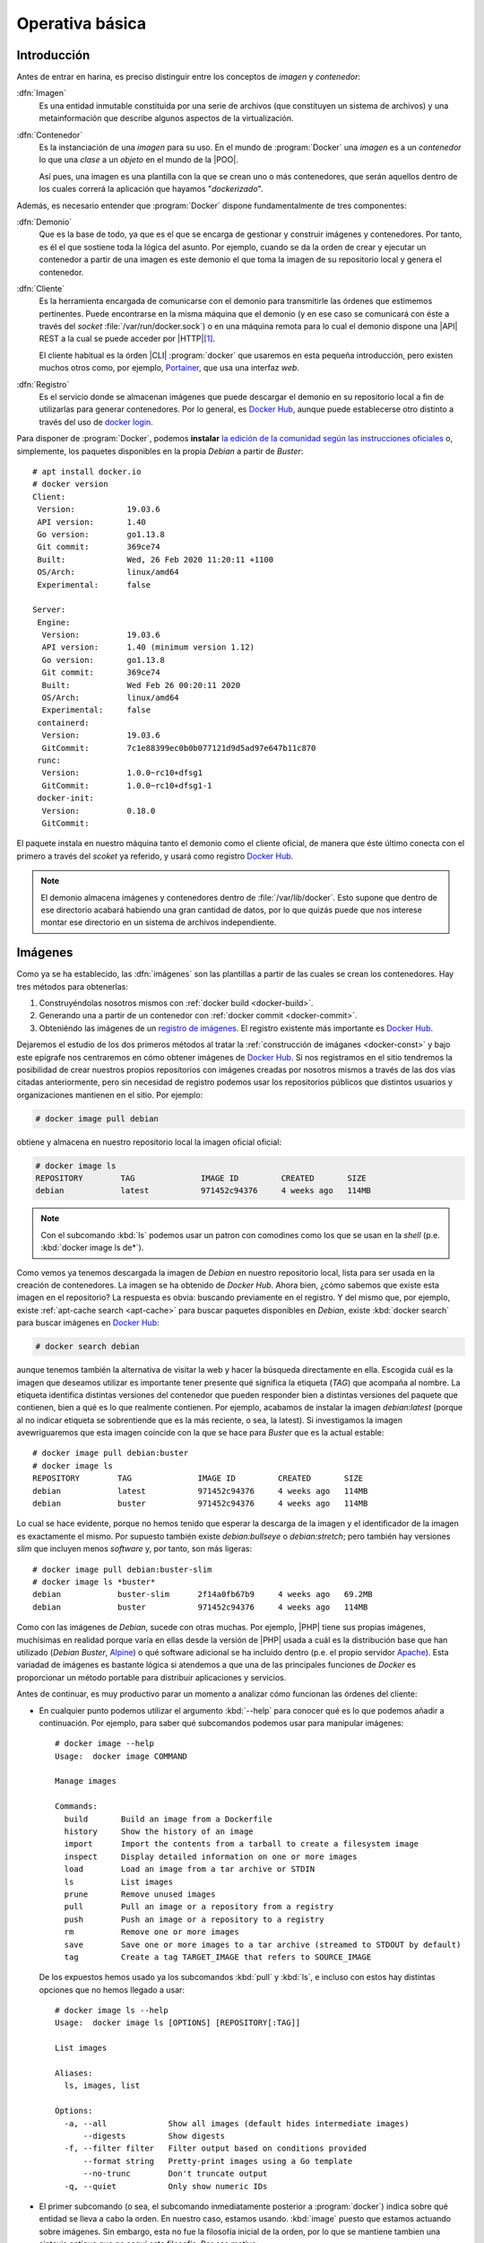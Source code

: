 Operativa básica
****************

Introducción
============
Antes de entrar en harina, es preciso distinguir entre los conceptos de *imagen*
y *contenedor*:

:dfn:`Imagen`
   Es una entidad inmutable constituida por una serie de archivos (que
   constituyen un sistema de archivos) y una metainformación que describe
   algunos aspectos de la virtualización.

:dfn:`Contenedor`
   Es la instanciación de una *imagen* para su uso. En el mundo de
   :program:`Docker` una *imagen* es a un *contenedor* lo que una *clase* a un
   *objeto* en el mundo de la |POO|.

   Así pues, una imagen es una plantilla con la que se crean uno o más
   contenedores, que serán aquellos dentro de los cuales correrá la aplicación
   que hayamos "*dockerizado*".

Además, es necesario entender que :program:`Docker` dispone fundamentalmente de
tres componentes:

:dfn:`Demonio`
   Que es la base de todo, ya que es el que se encarga de gestionar y construir
   imágenes y contenedores. Por tanto, es él el que sostiene toda la lógica del
   asunto. Por ejemplo, cuando se da la orden de crear y ejecutar un contenedor
   a partir de una imagen es este demonio el que toma la imagen de su
   repositorio local y genera el contenedor.

:dfn:`Cliente`
   Es la herramienta encargada de comunicarse con el demonio para transmitirle
   las órdenes que estimemos pertinentes. Puede encontrarse en la misma máquina
   que el demonio (y en ese caso se comunicará con éste a través del *socket*
   :file:`/var/run/docker.sock`) o en una máquina remota para lo cual el demonio
   dispone una |API| REST a la cual se puede acceder por |HTTP|\ [#]_. 

   El cliente habitual es la órden |CLI| :program:`docker` que usaremos en esta
   pequeña introducción, pero existen muchos otros como, por ejemplo, `Portainer
   <https://www.portainer.io/>`_, que usa una interfaz *web*.

:dfn:`Registro`
   Es el servicio donde se almacenan imágenes que puede descargar el demonio
   en su repositorio local a fin de utilizarlas para generar contenedores. Por
   lo general, es `Docker Hub`_, aunque puede establecerse otro distinto a
   través del uso de `docker login
   <https://docs.docker.com/engine/reference/commandline/login/>`_.

.. image:: files/componentes.png

Para disponer de :program:`Docker`, podemos **instalar** `la edición de la
comunidad según las instrucciones oficiales
<https://docs.docker.com/install/linux/docker-ce/debian/>`_ o, simplemente,
los paquetes disponibles en la propia *Debian* a partir de *Buster*::

   # apt install docker.io
   # docker version
   Client:
    Version:           19.03.6
    API version:       1.40
    Go version:        go1.13.8
    Git commit:        369ce74
    Built:             Wed, 26 Feb 2020 11:20:11 +1100
    OS/Arch:           linux/amd64
    Experimental:      false

   Server:
    Engine:
     Version:          19.03.6
     API version:      1.40 (minimum version 1.12)
     Go version:       go1.13.8
     Git commit:       369ce74 
     Built:            Wed Feb 26 00:20:11 2020
     OS/Arch:          linux/amd64
     Experimental:     false
    containerd:
     Version:          19.03.6
     GitCommit:        7c1e88399ec0b0b077121d9d5ad97e647b11c870
    runc:
     Version:          1.0.0~rc10+dfsg1
     GitCommit:        1.0.0~rc10+dfsg1-1
    docker-init:
     Version:          0.18.0
     GitCommit:

El paquete instala en nuestro máquina tanto el demonio como el cliente oficial,
de manera que éste último conecta con el primero a través del *scoket* ya
referido, y usará como registro `Docker Hub`_.

.. note:: El demonio almacena imágenes y contenedores dentro de
   :file:`/var/lib/docker`. Esto supone que dentro de ese directorio acabará
   habiendo una gran cantidad de datos, por lo que quizás puede que nos interese
   montar ese directorio en un sistema de archivos independiente.

.. _docker-image:

Imágenes
========
Como ya se ha establecido, las :dfn:`imágenes` son las plantillas a partir de
las cuales se crean los contenedores. Hay tres métodos para obtenerlas:

#. Construyéndolas nosotros mismos con :ref:`docker build <docker-build>`.
#. Generando una a partir de un contenedor con :ref:`docker commit <docker-commit>`.
#. Obteniéndo las imágenes de un `registro de imágenes
   <https://docs.docker.com/registry/>`_. El registro existente más importante es
   `Docker Hub`_.

Dejaremos el estudio de los dos primeros métodos al tratar la :ref:`construcción
de imáganes <docker-const>` y bajo este epígrafe nos centraremos en cómo obtener
imágenes de `Docker Hub`_. Si nos registramos en el sitio tendremos la
posibilidad de crear nuestros propios repositorios con imágenes creadas por
nosotros mismos a través de las dos vías citadas anteriormente, pero sin
necesidad de registro podemos usar los repositorios públicos que distintos
usuarios y organizaciones mantienen en el sitio. Por ejemplo:

.. _docker-pull:
.. _docker-image-pull:

.. code-block:: console

   # docker image pull debian

obtiene y almacena en nuestro repositorio local la imagen oficial oficial:

.. _docker-image-ls:

.. code-block:: console
                
   # docker image ls
   REPOSITORY        TAG              IMAGE ID         CREATED       SIZE
   debian            latest           971452c94376     4 weeks ago   114MB

.. note:: Con el subcomando :kbd:`ls` podemos usar un patron con comodines
   como los que se usan en la *shell* (p.e. :kbd:`docker image ls de*`).

Como vemos ya tenemos descargada la imagen de *Debian* en nuestro repositorio
local, lista para ser usada en la creación de contenedores. La imagen se ha
obtenido de `Docker Hub`. Ahora bien, ¿cómo sabemos que existe esta imagen en el
repositorio? La respuesta es obvia: buscando previamente en el registro. Y del
mismo que, por ejemplo, existe :ref:`apt-cache search <apt-cache>` para buscar
paquetes disponibles en *Debian*, existe :kbd:`docker search` para buscar
imágenes en `Docker Hub`_:

.. _docker-search:

.. code-block:: console
                
   # docker search debian

aunque tenemos también la alternativa de visitar la web y hacer la búsqueda
directamente en ella. Escogida cuál es la imagen que deseamos utilizar es
importante tener presente qué significa la etiqueta (*TAG*) que acompaña al
nombre. La etiqueta identifica distintas versiones del contenedor que pueden
responder bien a distintas versiones del paquete que contienen, bien a qué es lo
que realmente contienen. Por ejemplo, acabamos de instalar la imagen
*debian:latest* (porque al no indicar etiqueta se sobrentiende que es la más
reciente, o sea, la latest). Si investigamos la imagen avewriguaremos que esta
imagen coincide con la que se hace para *Buster* que es la actual estable::

   # docker image pull debian:buster
   # docker image ls
   REPOSITORY        TAG              IMAGE ID         CREATED       SIZE
   debian            latest           971452c94376     4 weeks ago   114MB
   debian            buster           971452c94376     4 weeks ago   114MB

Lo cual se hace evidente, porque no hemos tenido que esperar la descarga de la
imagen y el identificador de la imagen es exactamente el mismo. Por supuesto
también existe *debian:bullseye* o *debian:stretch*; pero también hay versiones
*slim* que incluyen menos *software* y, por tanto, son más ligeras::

   # docker image pull debian:buster-slim
   # docker image ls *buster*
   debian            buster-slim      2f14a0fb67b9     4 weeks ago   69.2MB
   debian            buster           971452c94376     4 weeks ago   114MB

Como con las imágenes de *Debian*, sucede con otras muchas. Por ejemplo, |PHP|
tiene sus propias imágenes, muchísimas en realidad porque varía en ellas desde
la versión de |PHP| usada a cuál es la distribución base que han utilizado
(*Debian Buster*, Alpine_) o qué software adicional se ha incluido dentro (p.e.
el propio servidor Apache_). Esta variadad de imágenes es bastante lógica si
atendemos a que una de las principales funciones de *Docker* es proporcionar un
método portable para distribuir aplicaciones y servicios.

Antes de continuar, es muy productivo parar un momento a analizar cómo funcionan
las órdenes del cliente:

+ En cualquier punto podemos utilizar el argumento :kbd:`--help` para conocer
  qué es lo que podemos añadir a continuación. Por ejemplo, para saber qué
  subcomandos podemos usar para manipular imágenes::

   # docker image --help
   Usage:  docker image COMMAND

   Manage images

   Commands:
     build       Build an image from a Dockerfile
     history     Show the history of an image
     import      Import the contents from a tarball to create a filesystem image
     inspect     Display detailed information on one or more images
     load        Load an image from a tar archive or STDIN
     ls          List images
     prune       Remove unused images
     pull        Pull an image or a repository from a registry
     push        Push an image or a repository to a registry
     rm          Remove one or more images
     save        Save one or more images to a tar archive (streamed to STDOUT by default)
     tag         Create a tag TARGET_IMAGE that refers to SOURCE_IMAGE

  De los expuestos hemos usado ya los subcomandos :kbd:`pull` y :kbd:`ls`, e
  incluso con estos hay distintas opciones que no hemos llegado a usar::

   # docker image ls --help
   Usage:  docker image ls [OPTIONS] [REPOSITORY[:TAG]]

   List images

   Aliases:
     ls, images, list

   Options:
     -a, --all             Show all images (default hides intermediate images)
         --digests         Show digests
     -f, --filter filter   Filter output based on conditions provided
         --format string   Pretty-print images using a Go template
         --no-trunc        Don't truncate output
     -q, --quiet           Only show numeric IDs

* El primer subcomando (o sea, el subcomando inmediatamente posterior a
  :program:`docker`) indica sobre qué entidad se lleva a cabo la orden. En
  nuestro caso, estamos usando. :kbd:`image` puesto que estamos actuando sobre
  imágenes. Sin embargo, esta no fue la filosofía inicial de la orden, por lo
  que se mantiene tambien una sintaxis antigua que no seguí esta filosofía. Por
  ese motivo:

  .. table::
     :class: docker-eq

     +--------------------+----------------------------+
     | Sintaxis           | Sintaxis simplificada      |
     +====================+============================+
     | docker image pull  | docker pull                |
     +--------------------+----------------------------+
     | docker image push  | docker push                |
     +--------------------+----------------------------+
     | docker image rm    | docker rmi                 |
     +--------------------+----------------------------+
     | docker image build | docker build               |
     +--------------------+----------------------------+

  El resto de entidades también tienen asociadas órdenes con sintaxis reducida.

Algunos otras órdenes sobre imágenes las trataremos al examinar cómo se
construyen. Ahora, sin embargo, es interesante saber cómo eliminarlas:

.. _docker-image-rm:
.. _docker-rmi:

.. code-block:: console

   # docker image rm debian:buster-slim

para lo cual puede usarse el nombre (con la etiqueta) o el identificador. Es
importante notar que para poder borrar una imagen no puede existir un contenedor
que se haya generado con ella. Para fozar el borrado de la imagen y de todos los
contenedores creados a partir de ella, puede usarse la opción :kbd:`-f`.
Relacionado con las opciones de borrado está:

.. _docker-image-prune:

.. code-block:: console

   # docker image prune

que borra todas las imagenes que no tienen contenedores asociados.

Para consultar las características de la imagen podemos usar :kbd:`inspect`::

   # docker image inspect debian:buster-slim

que las devuelve en formato |JSON|. Al inspeccionar puede interesarnos obtener
sólo una parte de la información para lo cual puede usarse la opción :kbd:`-f`::

   # docker image inspect -f '{{json .Config.Cmd}}' debian:buster-slim
   ['bash']
   # docker image inspect -f '{{json .RootFS}}' debian:buster-slim
   {"Type":"layers","Layers":["sha256:f2cb0ecef392f2a630fa1205b874ab2e2aedf96de04d0b8838e4e728e28142da"]}

.. note:: Al realizar una operación sobre una imagen (lo mismo ocurre con otras
   entidades) podemos referirnos a ella por su nombre o por su identificador
   único.

Contenedores
============
Una imagen es, simplemente, una plantilla para crear contenededores que ejecutan
aplicaciones. Por ello, un contenedor se crea instanciando una imagen e
indicando cuál es la aplicación que deseamos ejecutar. Por ejemplo:

.. _docker-run:
.. _docker-container-run:

.. code-block:: console

   # docker run -ti debian:buster-slim bash
   root@fd65c6309e43:/# echo "Estoy ejecutando bash en el contenedor"
   Estoy ejecutando bash en el contenedor
   root@fd65c6309e43:/# exit

.. note:: No es necesario descargar la imagen previamente con :kbd:`docker image
   pull`. Si la imagen que se invoca con :kbd:`docker run` (o el :kbd:`docker
   create` que veremos después) no existe en el repositorio local, se descargará
   del registro automáticamente.

:kbd:`docker run` es el encargado de ello, aunque es la sintaxis simplificada de
:kbd:`docker container run`. En la consola de :program:`bash` que se ejecuta
dentro del contenedor, el sistema de ficheros es una superposición de los
archivos que proporciona la imagen y los archivos que puedan generarse durante
la ejecución del contenedor\ [#]_.

En la orden hay tres argumentos posiciones:

* :kbd:`-ti` que en realidad son las opciones :kbd:`-t` y :kbd:`-i` y
  posibilta el uso interactivo, que es lo que realizamos a continuación. En
  contraposición :kbd:`-d` se usa cuando el contenedor levanta un servicio y
  queremos que se libere la línea de órdenes del anfitrión.

* La imagen de la que deseamos crear un contenedor.

* Qué programa queremos arrancar con el contenedor. El que digamos que
  :program:`bash`, posibilita que obtengamos una consola interactiva en la que
  podríamos haber llevado a cabo varias acciones, entre las cuales podría
  haberse encontrado instalar *software* adicional usando :ref:`apt <apt>`.

  Las imágenes, sin embargo, pueden predefinir un comando, de modo que si al
  crear un contenedor, no se especifica comando alguno, será el predefinido el
  que se ejecute. En este caso:

  .. _docker-image-inspect:

  .. code-block:: console

     # docker image inspect -f '{{.Config.Cmd}}' debian:buster-slim
     [bash]

  Esa orden ya era :program:`bash`, así que podríamos habernos ahorrado la
  expresión de la orden.

Es importante tener presente que el contenedor sólo tiene sentido como
contenedor del programa que se pretende correr. Por ese motivo, el contenedor
está en ejecución mientras dura nuestra sesión de :program:`bash` y al salir de
ella (como hemos hecho con :ref:`exit <exit>`), el contenedor se para. Por ese
motivo, :kbd:`docker ps` (o :kbd:`docker container ls`):

.. _docker-ps:
.. _docker-container-ls:

.. code-block:: console

   # docker ps

no devuelve contenedor alguno, a pesar de haberse creado. Esto es debido a que,
en principio, sólo se muestran los contenedores en ejecución. En cambio, si
añadimos la opción :kbd:`-a`::

   # docker ps -a
   CONTAINER ID   IMAGE               COMMAND  CREATED        STATUS                      PORTS  NAMES
   fd65c6309e43   debian:buster-slim  "bash"   25 minutes ago Exited (0) 23 minutes ago          vigorous_greider

en donde podemos leer un resumen de las características del contenedor.
Obsérvese que el identificador de la máquina coincide con el nombre de *host*
y que aparece en el *prompt* de la sesión interactiva que abrimos anteriormente.
Además, el demonio ha asignado un nombre generado aleatoriamente al contenedor
(*vigorous_greater*). A partir de ahora, podremos referirnos al contenedor tanto
usando su nombre como su identificador. Todo esto puede cambiar, pero antes de
intentar hacerlo, notemos que :kbd:`docker run` no arranca un contenedor, sino
que lo crea y lo arranca. Si hubiéramos querido crearlo sin llegar a arrancar,
podríamos haber usado :kbd:`docker container create` o, simplemente,
:kbd:`docker create`:

.. _docker-create:
.. _docker-container-create:

.. code-block:: console

   # docker create -ti debian:buster-slim
   # docker ps -a
   CONTAINER ID   IMAGE               COMMAND  CREATED        STATUS                      PORTS  NAMES
   c2e42d8b9b94   debian:buster-slim  "bash"   2 seconds ago  Created                            trusting_babbage
   fd65c6309e43   debian:buster-slim  "bash"   25 minutes ago Exited (0) 23 minutes ago          vigorous_greider

que, como vemos, se ejecuta igual, aunque hemos obviado la orden de ejecución,
porque ya sabemos que será :program:`bash`.

Para arrancar un contenedor previamente parado, debemos usar :kbd:`docker start`, 
(o :kbd:`docker container start`) que retomará las opciones con las que creamos
el contenedor:

.. _docker-start:
.. _docker-container-start:

.. code-block:: console

   # docker start -i vigorous_greider
   root@fd65c6309e43:/#

Ahora, en cambio, no acabamos la sesión de :program:`bash` y consecuentemente el
contenedor seguirá en ejecución. Cuando esto ocurre, podemos hacer dos cosas:

* Ejecutar algún comando adicional. Por ejemplo:

  .. _docker-exec:
  .. _docker-container-exec:

  .. code-block:: console

     # docker exec fd65c6309e43 hostname
     fd65c6309e43

* Parar el contenedor::

  .. _docker-stop:
  .. _docker-container-stop:

  .. code-block:: console

     # docker stop vigorous_greider
     vigorous_greider

que provocará la salida automática de la sesión interactiva de :program:`bash`
que dejamos pendiente.

Por otra parte, cuando se crea un contenedor podemos definir tanto el nombre del
contenedor como el nombre de la máquina::

   # docker run --rm -ti --name=debiandock --hostname=debiandock debian:buster-slim
   root@debiandock:/# echo "Este contenedor es efímero"
   root@debiandock:/# exit

En este caso, además, hemos incluido la opción :kbd:`--rm` que provoca que el
contenedor se destruya en cuanto acabe la ejecución de la aplicaciói
(:program:`bash` en este caso).

Utilicemos una imagen distinta para ilustrar otras posibilidad al ejecutar un
contenedor::

   # docker run --rm -d --name=nginx-test -p 8080:80 nginx:alpine
   818ba206cb7158a9fe44c58649f9e47b39c11ede9a9fd9deb62174838f7c6420

En este caso, ejecutamos un contenedor oficial de :ref:`nginx <n-ginx>`
construido sobre Alpine_ (lo cual nos asegura que su tamaño es mínimo). Como el
contenedor ejecuta un servidor web utilizamos :kbd:`-d` para evitar que se quede
ocupada la terminal del sistema anfitrión\ [#]_ y publicanmos el puerto **80**
del contenedor en el **8080** del sistema anfitrión\ [#]_. Si en estas
condiciones, hacemos, por ejemplo::

   $ wget -qS --spider http://localhost:8080
     HTTP/1.1 200 OK
     Server: nginx/1.17.9
     Date: Thu, 26 Mar 2020 18:42:48 GMT
     Content-Type: text/html
     Content-Length: 612
     Last-Modified: Tue, 03 Mar 2020 17:36:53 GMT
     Connection: keep-alive
     ETag: "5e5e95b5-264"
     Accept-Ranges: bytes

accederemos a la página que ofrezca el servidor web. Si nuestra intención es
montar un sitio web con esta imagen tendremos, obviamente, que hacer algo más,
pero ahora no es el momento. Podemos comprobar eso sí, el mapeo de puertos que
hace este contenedor::

   # docker port nginx-test 
   80/tcp -> 0.0.0.0:8080

En realidad, la publicación del puerto **80** es posible porque al crear la
imagen el autor expuso el puerto **80**. No así el **443** (de hecho, la imagen
no tiene ningún certificado), por lo que no puede publicarse tal puerto. Una
alternativa es pedirle al demonio que publique todos los puertos que mandó
exponer el autor en puertos libres escogidos aleatoriamente::

   # docker run --rm -d --name=nginx-test -P nginx:alpine
   # docker port nginx-test 
   80/tcp -> 0.0.0.0:32768

En este caso, es imperioso consultar el puerto para saber cómo conectar al
servidor web. Finalmente, para eliminar un contenedor podemos simplemente usar
:kbd:`docker rm` o :kbd:`docker container rm`::

   # docker rm nginx-test

Ahora bien, si el contenedor se encuentra arrancada, entonces será necesario o
pararlo primero o forzar su borrado::

   # docker rm -f nginx-test

.. note:: Un truco para eliminar todas las imágenes y contenedores es::

      # docker container rm -fv `docker container ls -aq`
      # docker image rm prune

   donde además de :kbd:`-f` hemos utilizado la opción :kbd:`-v` para borrar
   también los volúmenes asociados a contenedores. Veremos este concepto en el
   próximo epígrafe.

.. note:: Hay un aspecto muy importante de los contenedores que no hemos
   tratado: su **política de ejecución**. Dado que un contenedor de
   :program:`Docker` se crea para la ejecución de una aplicación, hay que
   arrancar manualmente el contenedor para poner en ejecución la aplicación y,
   cuando la aplicación acaba, el contenedor se para. Esto hecho, sin embargo,
   puede ser que no nos interese, sobre todo si esa aplicación es un servidor.
   Por ejemplo, podría interesarnos que ante un falló que haga colapsar la
   máquina, el demonio de :program:`Docker` reinicio el servidor, o bien, que
   ante un reinicio del propio demonio, también se reinicie el contenedor.
   Trataremos esto al ver los :ref:`ejemplos finales <docker-ejemplos>`.

Debe tenerse presente que al borrarse el contenedor, desaparecen todos los datos
que pudiera contener.

.. _docker-volume:

Volúmenes
=========
Un :dfn:`volumen` es un directorio externo montado en el contenedor. Por ello,
lo datos que se almacenan en un *volumen*, aunque accesibles, no forman parte
del contenedor y ni desaparecen al borrarse el contenedor ni estñan sujetos al
control de almacenamiento que lleva a cabo el demonio. Son útiles para:

- Hacer la información persistente más allá de la vida del contenedor.
- Servir de almacenamiento cuando se está constantemente escribiendo, ya que los
  contenedores están pensados para que se escriban en ellos pocos datos. Por
  ejemplo, un *volumen* sería muy adecuado si quisiéramos almacenar los *logs* de
  un servicio.
- Compartir datos entre el anfitrión y los contenedores.

Hay dos tipos de volúmenes

:dfn:`Volumen de host`
   es, simplemente, un directorio ya existente en el anfitrión que se monta
   sobre un contenedor para que ambos puedan compartir la información.

:dfn:`Volumen de datos`
   es un directorio creado expresamente para ser montado en los contenedores.
   Se gestionan mediante :kbd:`docker volumen`, como ya veremos; y, obviamente,
   acaban resultado también directorios del anfitrión creandos dentro de
   :file:`/var/lib/docker`. La diferencia es que los *volúmenes de host*, aunque
   directorios del anfitrión, tienen existencia justificada al margen de
   :program:`Docker`.

Para ilustrar el uso de ambos podemos usar Portainer_ que es un
contenedor que contiene un cliente web para el demonio de :program:`Docker`. El
cliente necesita dos cosas:

- Por un lado, debe comunicarse con el demonio o lo que es lo mismo, acceder al
  socket :file:`/var/run/docker.sock` del anfitrión. Esto podemos resolverlo con
  un *volumen de host*.

- Por otro, la aplicación necesita manejar una base de datos y ello implica
  escrituras. Para hacerlas, se usa, en este caso, un *volumen de datos* creado
  para ese efecto.

Así pues, el uso de tal aplicación puede hacerse así:

.. _docker-volume-create:

.. code-block:: console

   # docker volume create portainer_data
   # docker run -d -P --name=portainer --restart=unless-stopped \
         -v /var/run/docker.sock:/var/run/docker.sock \
         -v portainer_data:/data \
         portainer/portainer
   5bab0fd1699832eb30310e4a5fb6ccd19b7e3171ead2df84e3426b67ef10b6cb
   # docker port portainer
   9000/tcp -> 0.0.0.0:32768

donde primero se crea el *volumen de datos* y después se crea y ejecuta el
contenedor utilizan este volumen y haciendo que el *socket* se comparta como
*volumen de host*. La aplicación escucha en el puerto **9000** del container que
se ha mapeado al **32768** del anfitrión. Listo. Desde el navegador,
conectándonos a *http://localhost:32768* podremos gestionar el demonio mediante
una interfaz web.

Hay, no obstante, una precisión que hacer respecto a cómo se declara los
volúmenes. Ambos tipos se declaran mediante la opción :kbd:`-v` y la sintaxis
para establecer el volumen y el punto de montaje es la misma. La forma que tiene
el demonio de distinguir un tipo de volumen de otro es la forma en la que
expresamos el origen:

- Si se declara una **ruta obsoluta**, se trata de un *volumen de host*.
- Si se trata de un **nombre**. debe ser el nombre de un *volumen de datos* que,
  en caso de no existir, se creará. De lo que se deduce que podríamos
  habernos ahorrado la primera orden de creación.
- Si sólo se expresa el punto de montaje (sin siquiera los dos puntos), se
  sobreentiende un *volumen de datos* al que se le asigna un nombre
  aleatorio. A estos volúmenes se les denomina :dfn:`volúmenes de datos
  anónimos`.

Además de crear volúmenes, podemos llevar a cabo otras acciones básicas con
ellos::

   # docker volume --help

   Usage:  docker volume COMMAND

   Manage volumes

   Commands:
     create      Create a volume
     inspect     Display detailed information on one or more volumes
     ls          List volumes
     prune       Remove all unused local volumes
     rm          Remove one or more volumes

que no requieren demasiada explicación. Si es interesante, tener claro que al
borrar un contenedor no se borran los volúmenes que se hayan podido crear como
consecuencia de su creación. Existe, sin embargo, la opción :kbd:`-v` para que al
borrarse un contenedor se borren todos los volúmenes de datos anónimos asociados
a él::

   # docker rm -v contenedor_con_volumenes_anonimos

.. _docker-network:

Redes
=====
:program:`Docker` dispone tres tipos fundamentales de controlador de red:

.. _docker-network-ls:

.. code-block:: console

   # docker network ls
   NETWORK ID          NAME                DRIVER              SCOPE
   201d5e901e39        bridge              bridge              local
   377c54f52aa3        host                host                local
   bed15cc78e24        none                null                local

para cada uno de los cuales hay ya creado un nombre de red. El significado de
cada driver es el siguiente:

Tipos
-----
**bridge**
   Crea los contenedores dentro una red interna que se conecta con el exterior a
   través de una interfaz *bridge* en el anfitrión. Para la red homónima
   *bridge* ya definida esta interfaz es *docker0*::

      # ip link show dev docker0
      4: docker0: <NO-CARRIER,BROADCAST,MULTICAST,UP> mtu 1500 qdisc noqueue state DOWN mode DEFAULT group default 
          link/ether 02:42:7f:40:be:40 brd ff:ff:ff:ff:ff:ff

   Este tipo de red (que se corresponde con el tipo "*Red NAT*" de
   :ref:`Virtualbox <virtualbox>`) es la predeterminada para los contenedores
   que se crean, por lo que todos los ejemplos que hemos estado mostrando la
   usaban:

   .. _docker-network-inspect:

   .. code-block:: console

      # docker network inspect -f '{{json .IPAM.Config}}' bridge 
      [{"Subnet":"172.17.0.0/16","Gateway":"172.17.0.1"}]
      # docker run --rm -ti alpine
      / # hostname -i
      172.17.0.2
      / # ip route show
      default via 172.17.0.1 dev eth0 
      172.17.0.0/16 dev eth0 scope link  src 172.17.0.2

   Si crearamos otro contenedor, estaría también en la red *bridge* y recibiría
   una dirección |IP| de la misma red *172.17.0.0/16*. Al estar todas estos
   contenedores en una red interna, la forma de hacer accesibles sus servicios
   es mediante la publicación de los puertos expuestosi al crear el contenedor,
   como ya se ilustró al :ref:`tratar Portainer <docker-volume-create>`. En
   aquella ocasión se usó la opción :kbd:`-P` que escoge un puerto cualquiera
   del anfitrión. Puede también usarse la opción :kbd:`-p` que permite indicar
   cuál será el puerto en concreto::

      # docker run --rm -d --name=nginx-test -p 8080:80 nginx:alpine

   En este caso, el puerto expuesto **80** se publica en el **8080** de la
   máquina anfitrión.

   Es posible crear otra red distinta con este mismo controlador de manera que
   todos los contenedoes asociados a esa red estará dentro de ella y conectados
   entre sí, pero sin aislados de los contenedores asociados a la red
   predefinida. Lo trataremos :ref:`más adelante <docker-network-create>`.

**host**
   Cuando se utiliza este contralador, el contenedor usa la misma red que el
   administrador. Por tanto, el contendor::

      # docker run --rm -ti --network host alpine

   compartirá las interfaces con el anfitrión, por lo que cualquier servicio
   será directamente accesible. Así pues, se levantamos un servidor web en el
   contenedor, éste ocupará directamente el puerto 80 del anfitrión.

**null**
   Simplemente, aisla al contenedor de la red. En este caso el contenedor sólo
   dispondrá de la interfaz de *loopback*.

Además de estos tres tipos de redes, existen otras. Una interesante en sistemas
locales es la asociada al *driver* **macvlan** que permite incluir el contenedor
en la misma red a la que pertenece el anfitrión, por lo que sería lo más
aproximado al tipo "*Adaptador puente*" de :ref:`Virtualbox <virtualbox>`.
Ilustraremos su uso bajo el próximo epígrafe,

Gestión de redes
----------------
Las redes se pueden gestionar a través de :kbd:`docker network`. Por ejemplo,
podemos crear una nueva red de tipo *bridge*:

.. _docker-network-create:

.. code-block:: console

   # docker network create -d bridge bridge1
   # docker network inspect -f '{{json .IPAM.Config}}' bridge1
   [{"Subnet":"172.18.0.0/16","Gateway":"172.18.0.1"}]

Gracias a ello y al uso de :kbd:`--network` al crear el contenedor, podremos
incluir contenedores dentro de esta otra red llamada *bridge1* que se comporta
como la predefinida::

   # docker run --rm -ti --network bridge1 alpine
   / # hostname -i
   172.18.0.2

Al crear la red no hemos especificado cuál es la red ni qué dirección hará de
puerta de enlace. Estos datos, sin embargo, pueden especificarse a través de
:kbd:`--subnet` (la red), :kbd:`ip-range` (el rango de |IP|\ s dinámicas) o
:kbd:`--gateway` (la dirección de la puerta de enlace). Por ejemplo, si la red
del anfitrión es *192.168.0.0/24*. la puerta de enlace *192.168.0.1* y la
interfaz física *eth0*, podemos usar el *driver* **macvlan** del siguiente
modo::

   # docker network create -d macvlan -o parent=eth0
      --subnet 192.168.0.0/24 --ip-range=192.168.0.128/25 --gateway=192.168.0.1
      redreal
   # docker run --rm -ti --network redreal alpine

De asignar direcciones dinámicas a las interfaces de los contenedores se encarga
el demonio, por lo que es conveniente escoger un rango que estimemos que no será
concendido por el servidor |DHCP| de la red.

.. note:: El driver **macvlan** se caracteriza porque no puede comunicarse con
   la interfaz física a la que está asociada, por lo que en este caso el
   contenedor podrá cominicarse con el resto de la red, pero no con el
   anfitrión. Para evitar esta circunstancia, podría configurarse la dirección
   del anfitrión en otra interfaz *macvlan*, en vez de sobre *êth0*::

      # The primary network interface
      allow-hotplug enp1s0
      iface enp1s0 inet manual
         up   ip link set dev $IFACE up
         down ip link set dev $IFACE down

      auto host
      iface host inet dhcp
         pre-up    ip link add link enp1s0 $IFACE type macvtap mode bridge
         post-down ip link del dev $IFACE

Es posible también conectar contenedores a dos u más redes *bridge* utilizando
los subcomandos :kbd:`connect` y :kbd:`disconnect`:

.. _docker-network-connect:
.. _docker-network-disconnect:

.. code-block:: console

   # docker create -ti alpine
   # docker network connect bridge1

De esta manera el contenedor tendrá una interfaz en la red *bridge* y otra en la
red *bridge1*.

Como pueden crearse, pueden borrarse redes también::

   # docker network rm bridge1

.. _docker-limit:

Limitaciones
============
Al crear un contenedor también pueden establecerse limitaciones en el uso de los
recursos, en particular, al uso de la memoria y el procesador.

.. note:: Es probable que al hacer :kbd:`docker info` obtengamos el mensaje:

   .. code-block:: none

      WARNING: Noswaplimitsupport

   Si ese es el mensaje, es necesario añadir dos parámetros al arranque del
   núcleo, para lo cual debemos editar el fichero :file:`/etc/default/grub`:

   .. code-block:: bash

      GRUB_CMDLINE_LINUX="cgroup_enable=memory swapaccount=1"

Memoria
-------
Hay varias opciones que limitan la memoria:

.. table::
   :class: docker-limit-params

   =================================== =================================================
    Parámetro                           Descripción
   =================================== =================================================
    -m, --memory=numero[bkmg]           Establece un límite estricto al uso de memoria.
    --memory-reservation=numero[bkmg]   Esteblece un límite suave al uso de memoria.
    --memory-swap=numero[bkmg]          Establece un límite al uso de memoria swap.
   =================================== =================================================

Por ejemplo::

   # docker run --rm -d -m 256m --name=nginx nginx:alpine
   # docker container stats --no-stream --format '{{.MemUsage}}' nginx
   4.945MiB / 256MiB

Procesador
----------
Existen varias opciones relativas al uso del procesador. Por ejemplo::

   # docker run --rm -d --cpus=1 --name=nginx nginx:alpine

limitará el uso del contenedor a una |CPU|. Puede también especificarse qué
|CPU| exactamente::

   #  docker run --rm -d --cpuset-cpus=0,2 --name=nginx nginx:alpine

que limitará el uso al primer y tercer procesador.

Si se tienen varios contenedores simultáneamente, puede también repartirse el
consumo máximo de |CPU| entre todos ellos mediante la opción :kbd:`--cpu-shares`
cuyo valor predeterminado es **1024**::

   $ cat /sys/fs/cgroup/cpu/docker/cpu.shares
   1024

De esto modo, si arrancamos estos tres contenedores::

   #  docker run --rm -d --cpuset-cpus=0 --name=nginx nginx:alpine
   #  docker run --rm -d --cpuset-cpus=0 --cpu-share=512 --name=php php:alpine
   #  docker run --rm -d --cpuset-cpus=0 --cpu-share=512 --name=mysql mysql:alpine

El primer contenedor podrá consumir hasta el 50% de la |CPU| y los otros dos
hasta el 25%.

.. storage-opt (man docker-run)

.. rubric:: Notas al pie

.. [#] La configuración por defecto es que demonio y cliente se encuentran en la
   misma máquina y la comunicacion se hace a través de un *spcket*. No queda
   pues el demonio escuchando en ningún puerto, para lo cual habría que hacer
   `configuración adicional en el demonio
   <https://success.docker.com/article/how-do-i-enable-the-remote-api-for-dockerd>`
   y en el cliente.

.. [#] Para ello se usar el driver OverlayFS_ en las versiones modernas de
   *Docker*.

.. [#] Esta imagen de :ref:`nginx <n-ginx>` escribe el registro de los accesos y
   los errores en la salida de errores, por lo que si nuestra intención es
   leerlos, nos interesará quitar la opción :kbd:`-d` para que empiecen a
   aparecer esos registros en la terminal ocupada.

.. [#] En este caso se sobrentiende que los puertos son |TCP|. Si hubieran sido
   |UDP|, habría sido necesario especificarlo) por ejemplo, :kbd:`-p 53:53/udp`.

.. |POO| replace:: :abbr:`POO (Programación Orientada a Objetos)`
.. |API| replace:: :abbr:`API (Application Programming Interface)`
.. |CLI| replace:: :abbr:`CLI (Command Line Interface)`
.. |PHP| replace:: :abbr:`PHP (PHP HyperText Preprocessor)`
.. |JSON| replace:: :abbr:`JSON (JavaScript Object Notation)`
.. |CPU| replace:: :abbr:`CPU (Central Processing Unit)`
.. |TCP| replace:: :abbr:`TCP (Transmission Control Protocol)`
.. |UDP| replace:: :abbr:`UDP (User Datagram Protocol)`

.. _Docker Hub: https://hub.docker.com/
.. _Alpine: https://alpinelinux.org/
.. _Apache: http://apache.org/
.. _OverlayFS: https://en.wikipedia.org/wiki/OverlayFS
